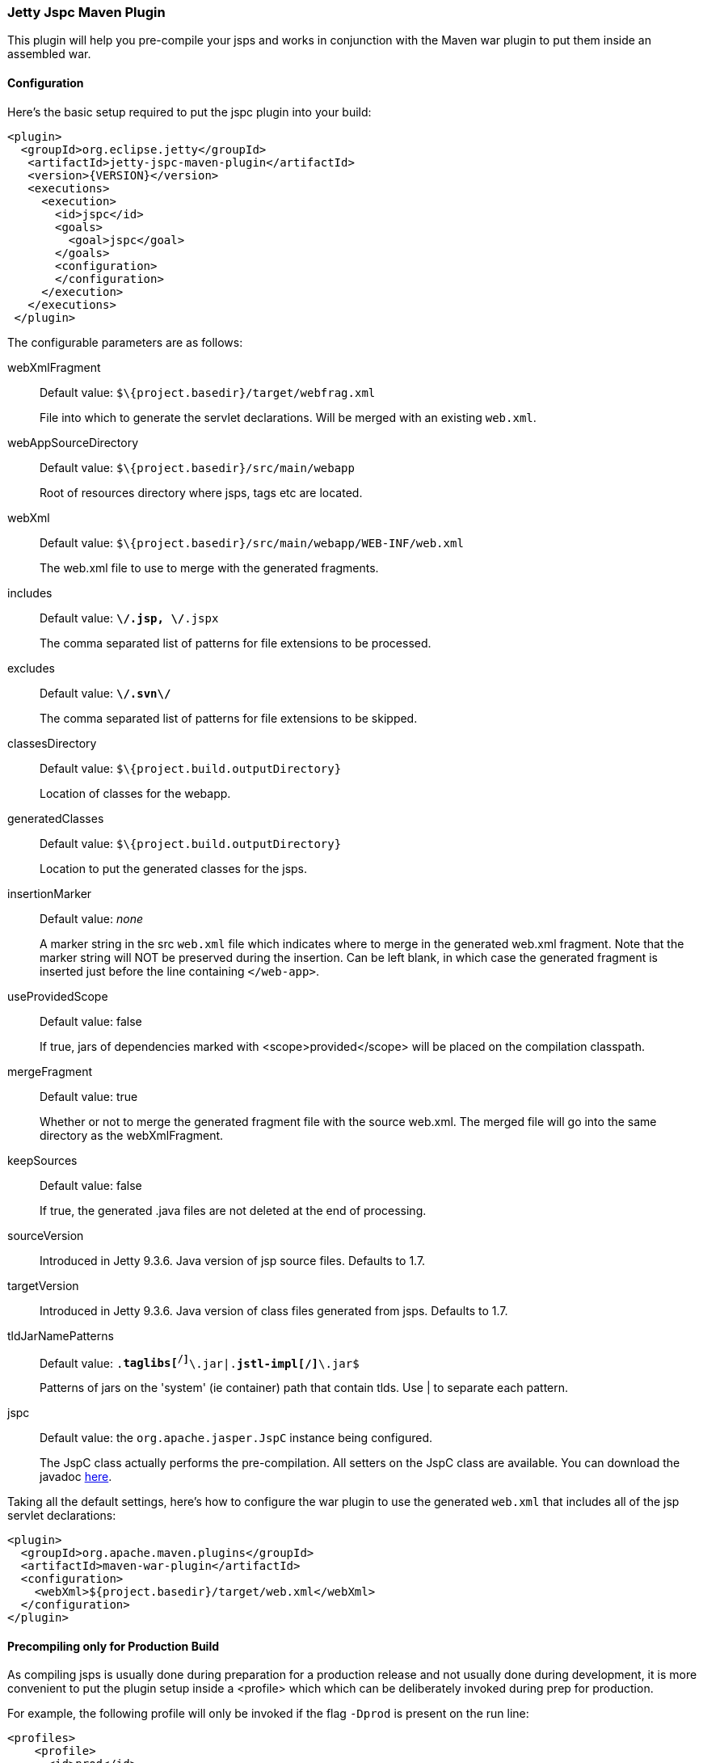 //
//  ========================================================================
//  Copyright (c) 1995-2020 Mort Bay Consulting Pty Ltd and others.
//  ========================================================================
//  All rights reserved. This program and the accompanying materials
//  are made available under the terms of the Eclipse Public License v1.0
//  and Apache License v2.0 which accompanies this distribution.
//
//      The Eclipse Public License is available at
//      http://www.eclipse.org/legal/epl-v10.html
//
//      The Apache License v2.0 is available at
//      http://www.opensource.org/licenses/apache2.0.php
//
//  You may elect to redistribute this code under either of these licenses.
//  ========================================================================
//

[[jetty-jspc-maven-plugin]]
=== Jetty Jspc Maven Plugin

This plugin will help you pre-compile your jsps and works in conjunction with the Maven war plugin to put them inside an assembled war.

[[jspc-config]]
==== Configuration

Here's the basic setup required to put the jspc plugin into your build:

[source, xml]
----
<plugin>
  <groupId>org.eclipse.jetty</groupId>
   <artifactId>jetty-jspc-maven-plugin</artifactId>
   <version>{VERSION}</version>
   <executions>
     <execution>
       <id>jspc</id>
       <goals>
         <goal>jspc</goal>
       </goals>
       <configuration>
       </configuration>
     </execution>
   </executions>
 </plugin>
----

The configurable parameters are as follows:

webXmlFragment::
Default value: `$\{project.basedir}/target/webfrag.xml`
+
File into which to generate the servlet declarations.
Will be merged with an existing `web.xml`.
webAppSourceDirectory::
Default value: `$\{project.basedir}/src/main/webapp`
+
Root of resources directory where jsps, tags etc are located.
webXml::
Default value: `$\{project.basedir}/src/main/webapp/WEB-INF/web.xml`
+
The web.xml file to use to merge with the generated fragments.
includes::
Default value: `**\/*.jsp, **\/*.jspx`
+
The comma separated list of patterns for file extensions to be processed.
excludes::
Default value: `**\/.svn\/**`
+
The comma separated list of patterns for file extensions to be skipped.
classesDirectory::
Default value: `$\{project.build.outputDirectory}`
+
Location of classes for the webapp.
generatedClasses::
Default value: `$\{project.build.outputDirectory}`
+
Location to put the generated classes for the jsps.
insertionMarker::
Default value: _none_
+
A marker string in the src `web.xml` file which indicates where to merge in the generated web.xml fragment.
Note that the marker string will NOT be preserved during the insertion.
Can be left blank, in which case the generated fragment is inserted just before the line containing `</web-app>`.
useProvidedScope::
Default value: false
+
If true, jars of dependencies marked with <scope>provided</scope> will be placed on the compilation classpath.
mergeFragment::
Default value: true
+
Whether or not to merge the generated fragment file with the source web.xml.
The merged file will go into the same directory as the webXmlFragment.
keepSources::
Default value: false
+
If true, the generated .java files are not deleted at the end of processing.
sourceVersion::
Introduced in Jetty 9.3.6.
Java version of jsp source files.
Defaults to 1.7.
targetVersion::
Introduced in Jetty 9.3.6.
Java version of class files generated from jsps.
Defaults to 1.7.
tldJarNamePatterns::
Default value: `.*taglibs[^/]*\.jar|.*jstl-impl[^/]*\.jar$`
+
Patterns of jars on the 'system' (ie container) path that contain tlds.
Use | to separate each pattern.
jspc::
Default value: the `org.apache.jasper.JspC` instance being configured.
+
The JspC class actually performs the pre-compilation.
All setters on the JspC class are available.
You can download the javadoc https://repo1.maven.org/maven2/org/glassfish/web/javax.servlet.jsp/2.3.2/javax.servlet.jsp-2.3.2-javadoc.jar[here].

Taking all the default settings, here's how to configure the war plugin to use the generated `web.xml` that includes all of the jsp servlet declarations:

[source, xml]
----
<plugin>
  <groupId>org.apache.maven.plugins</groupId>
  <artifactId>maven-war-plugin</artifactId>
  <configuration>
    <webXml>${project.basedir}/target/web.xml</webXml>
  </configuration>
</plugin>
----

[[jspc-production-precompile]]
==== Precompiling only for Production Build

As compiling jsps is usually done during preparation for a production release and not usually done during development, it is more convenient to put the plugin setup inside a <profile> which which can be deliberately invoked during prep for production.

For example, the following profile will only be invoked if the flag `-Dprod` is present on the run line:

[source, xml]
----
<profiles>
    <profile>
      <id>prod</id>
      <activation>
        <property><name>prod</name></property>
      </activation>
      <build>
      <plugins>
        <plugin>
          <groupId>org.eclipse.jetty</groupId>
          <artifactId>jetty-jspc-maven-plugin</artifactId>
          <version>{VERSION}</version>
          <!-- put your configuration in here -->
        </plugin>
        <plugin>
          <groupId>org.apache.maven.plugins</groupId>
          <artifactId>maven-war-plugin</artifactId>
          <!-- put your configuration in here -->
        </plugin>
      </plugins>
      </build>
    </profile>
  </profiles>
----

The following invocation would cause your code to be compiled, the jsps to be compiled, the <servlet> and <servlet-mapping>s inserted in the `web.xml` and your webapp assembled into a war:

[source, screen]
....
$ mvn -Dprod package
....

[[jspc-overlay-precompile]]
==== Precompiling Jsps with Overlaid Wars

Precompiling jsps with an overlaid war requires a bit more configuration.
This is because you need to separate the steps of unpacking the overlaid war and then repacking the final target war so the jetty-jspc-maven-plugin has the opportunity to access the overlaid resources.

In the example we'll show, we will use an overlaid war.
The overlaid war will provide the `web.xml` file but the jsps will be in `src/main/webapp` (i.e. part of the project that uses the overlay).
We will unpack the overlaid war file, compile the jsps and merge their servlet definitions into the extracted `web.xml`, then pack everything into a war.

Here's an example configuration of the war plugin that separate those phases into an unpack phase, and then a packing phase:

[source, xml]
----
<plugin>
    <artifactId>maven-war-plugin</artifactId>
    <executions>
      <execution>
        <id>unpack</id>
        <goals><goal>exploded</goal></goals>
        <phase>generate-resources</phase>
        <configuration>
          <webappDirectory>target/foo</webappDirectory>
          <overlays>
            <overlay />
            <overlay>
              <groupId>org.eclipse.jetty</groupId>
              <artifactId>test-jetty-webapp</artifactId>
            </overlay>
          </overlays>
        </configuration>
      </execution>
      <execution>
        <id>pack</id>
        <goals><goal>war</goal></goals>
        <phase>package</phase>
        <configuration>
          <warSourceDirectory>target/foo</warSourceDirectory>
          <webXml>target/web.xml</webXml>
        </configuration>
      </execution>
    </executions>
</plugin>
----

Now you also need to configure the `jetty-jspc-maven-plugin` so that it can use the web.xml that was extracted by the war unpacking and merge in the generated definitions of the servlets.
This is in `target/foo/WEB-INF/web.xml`.
Using the default settings, the `web.xml` merged with the jsp servlet definitions will be put into `target/web.xml`.

[source, xml]
----
<plugin>
    <groupId>org.eclipse.jetty</groupId>
     <artifactId>jetty-jspc-maven-plugin</artifactId>
     <version>{VERSION}</version>
     <executions>
       <execution>
         <id>jspc</id>
         <goals>
           <goal>jspc</goal>
         </goals>
         <configuration>
            <webXml>target/foo/WEB-INF/web.xml</webXml>
            <includes>**/*.foo</includes>
            <excludes>**/*.fff</excludes>
        </configuration>
      </execution>
    </executions>
</plugin>
----
